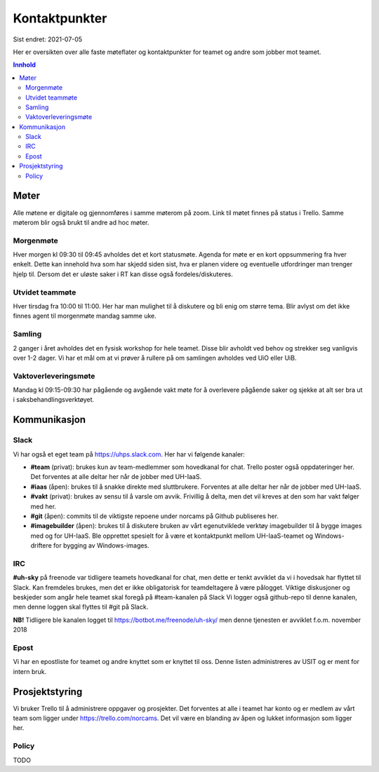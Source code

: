 ==============
Kontaktpunkter
==============

Sist endret: 2021-07-05

Her er oversikten over alle faste møteflater og kontaktpunkter for teamet
og andre som jobber mot teamet.

.. contents:: Innhold
   :depth: 2

Møter
=====

Alle møtene er digitale og gjennomføres i samme møterom på zoom.
Link til møtet finnes på status i Trello. Samme møterom blir også brukt til
andre ad hoc møter.

Morgenmøte
----------

Hver morgen kl 09:30 til 09:45 avholdes det et kort statusmøte. Agenda for
møte er en kort oppsummering fra hver enkelt. Dette kan innehold hva som
har skjedd siden sist, hva er planen videre og eventuelle utfordringer man
trenger hjelp til. Dersom det er uløste saker i RT kan disse også
fordeles/diskuteres.

Utvidet teammøte
----------------

Hver tirsdag fra 10:00 til 11:00. Her har man mulighet til å diskutere og bli
enig om større tema. Blir avlyst om det ikke finnes agent til morgenmøte mandag
samme uke.

Samling
-------

2 ganger i året avholdes det en fysisk workshop for hele teamet. Disse blir
avholdt ved behov og strekker seg vanligvis over 1-2 dager. Vi har et mål om at
vi prøver å rullere på om samlingen avholdes ved UiO eller UiB.

Vaktoverleveringsmøte
---------------------

Mandag kl 09:15-09:30 har pågående og avgående vakt møte for å overlevere
pågående saker og sjekke at alt ser bra ut i saksbehandlingsverktøyet.

Kommunikasjon
=============

Slack
-----

Vi har også et eget team på https://uhps.slack.com. Her har vi følgende
kanaler:

* **#team** (privat): brukes kun av team-medlemmer som hovedkanal for chat.
  Trello poster også oppdateringer her. Det forventes at alle deltar her når
  de jobber med UH-IaaS.

* **#iaas** (åpen): brukes til å snakke direkte med sluttbrukere. Forventes
  at alle deltar her når de jobber med UH-IaaS.

* **#vakt** (privat): brukes av sensu til å varsle om avvik. Frivillig å
  delta, men det vil kreves at den som har vakt følger med her.

* **#git** (åpen): commits til de viktigste repoene under norcams på Github
  publiseres her.

* **#imagebuilder** (åpen): brukes til å diskutere bruken av vårt egenutviklede
  verktøy imagebuilder til å bygge images med og for UH-IaaS. Ble opprettet
  spesielt for å være et kontaktpunkt mellom UH-IaaS-teamet og Windows-driftere
  for bygging av Windows-images.

IRC
---

**#uh-sky** på freenode var tidligere teamets hovedkanal for chat, men dette er
tenkt avviklet da vi i hovedsak har flyttet til Slack. Kan fremdeles brukes,
men det er ikke obligatorisk for teamdeltagere å være pålogget. Viktige
diskusjoner og beskjeder som angår hele teamet skal foregå på #team-kanalen på
Slack Vi logger også github-repo til denne kanalen, men denne loggen skal
flyttes til #git på Slack.

**NB!** Tidligere ble kanalen logget til https://botbot.me/freenode/uh-sky/
men denne tjenesten er avviklet f.o.m. november 2018

Epost
-----

Vi har en epostliste for teamet og andre knyttet som er knyttet til oss.
Denne listen administreres av USIT og er ment for intern bruk.

Prosjektstyring
===============

Vi bruker Trello til å administrere oppgaver og prosjekter. Det forventes at
alle i teamet har konto og er medlem av vårt team som ligger under
https://trello.com/norcams. Det vil være en blanding av åpen og lukket
informasjon som ligger her.

Policy
------

TODO
